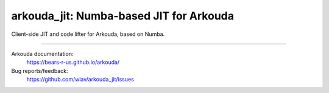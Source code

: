 .. -*- mode: rst -*-

arkouda_jit: Numba-based JIT for Arkouda
========================================

Client-side JIT and code lifter for Arkouda, based on Numba.

----

Arkouda documentation:
  https://bears-r-us.github.io/arkouda/

Bug reports/feedback:
  https://github.com/wlav/arkouda_jit/issues
